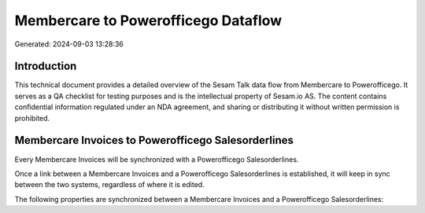 ====================================
Membercare to Powerofficego Dataflow
====================================

Generated: 2024-09-03 13:28:36

Introduction
------------

This technical document provides a detailed overview of the Sesam Talk data flow from Membercare to Powerofficego. It serves as a QA checklist for testing purposes and is the intellectual property of Sesam.io AS. The content contains confidential information regulated under an NDA agreement, and sharing or distributing it without written permission is prohibited.

Membercare Invoices to Powerofficego Salesorderlines
----------------------------------------------------
Every Membercare Invoices will be synchronized with a Powerofficego Salesorderlines.

Once a link between a Membercare Invoices and a Powerofficego Salesorderlines is established, it will keep in sync between the two systems, regardless of where it is edited.

The following properties are synchronized between a Membercare Invoices and a Powerofficego Salesorderlines:

.. list-table::
   :header-rows: 1

   * - Membercare Invoices Property
     - Powerofficego Salesorderlines Property
     - Powerofficego Data Type

